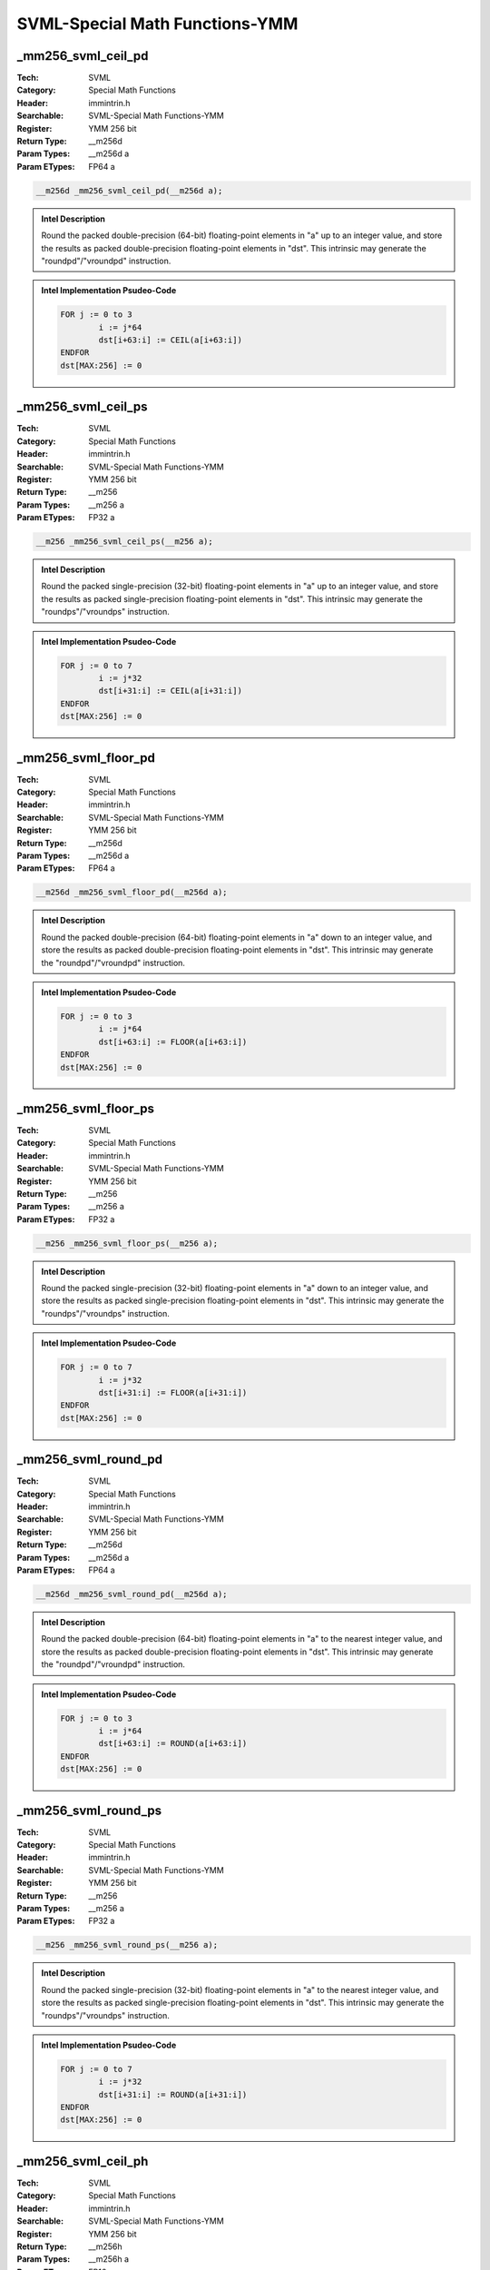 SVML-Special Math Functions-YMM
===============================

_mm256_svml_ceil_pd
-------------------
:Tech: SVML
:Category: Special Math Functions
:Header: immintrin.h
:Searchable: SVML-Special Math Functions-YMM
:Register: YMM 256 bit
:Return Type: __m256d
:Param Types:
    __m256d a
:Param ETypes:
    FP64 a

.. code-block:: C

    __m256d _mm256_svml_ceil_pd(__m256d a);

.. admonition:: Intel Description

    Round the packed double-precision (64-bit) floating-point elements in "a" up to an integer value, and store the results as packed double-precision floating-point elements in "dst". This intrinsic may generate the "roundpd"/"vroundpd" instruction.

.. admonition:: Intel Implementation Psudeo-Code

    .. code-block:: text

        
        FOR j := 0 to 3
        	i := j*64
        	dst[i+63:i] := CEIL(a[i+63:i])
        ENDFOR
        dst[MAX:256] := 0
        	

_mm256_svml_ceil_ps
-------------------
:Tech: SVML
:Category: Special Math Functions
:Header: immintrin.h
:Searchable: SVML-Special Math Functions-YMM
:Register: YMM 256 bit
:Return Type: __m256
:Param Types:
    __m256 a
:Param ETypes:
    FP32 a

.. code-block:: C

    __m256 _mm256_svml_ceil_ps(__m256 a);

.. admonition:: Intel Description

    Round the packed single-precision (32-bit) floating-point elements in "a" up to an integer value, and store the results as packed single-precision floating-point elements in "dst". This intrinsic may generate the "roundps"/"vroundps" instruction.

.. admonition:: Intel Implementation Psudeo-Code

    .. code-block:: text

        
        FOR j := 0 to 7
        	i := j*32
        	dst[i+31:i] := CEIL(a[i+31:i])
        ENDFOR
        dst[MAX:256] := 0
        	

_mm256_svml_floor_pd
--------------------
:Tech: SVML
:Category: Special Math Functions
:Header: immintrin.h
:Searchable: SVML-Special Math Functions-YMM
:Register: YMM 256 bit
:Return Type: __m256d
:Param Types:
    __m256d a
:Param ETypes:
    FP64 a

.. code-block:: C

    __m256d _mm256_svml_floor_pd(__m256d a);

.. admonition:: Intel Description

    Round the packed double-precision (64-bit) floating-point elements in "a" down to an integer value, and store the results as packed double-precision floating-point elements in "dst". This intrinsic may generate the "roundpd"/"vroundpd" instruction.

.. admonition:: Intel Implementation Psudeo-Code

    .. code-block:: text

        
        FOR j := 0 to 3
        	i := j*64
        	dst[i+63:i] := FLOOR(a[i+63:i])
        ENDFOR
        dst[MAX:256] := 0
        	

_mm256_svml_floor_ps
--------------------
:Tech: SVML
:Category: Special Math Functions
:Header: immintrin.h
:Searchable: SVML-Special Math Functions-YMM
:Register: YMM 256 bit
:Return Type: __m256
:Param Types:
    __m256 a
:Param ETypes:
    FP32 a

.. code-block:: C

    __m256 _mm256_svml_floor_ps(__m256 a);

.. admonition:: Intel Description

    Round the packed single-precision (32-bit) floating-point elements in "a" down to an integer value, and store the results as packed single-precision floating-point elements in "dst". This intrinsic may generate the "roundps"/"vroundps" instruction.

.. admonition:: Intel Implementation Psudeo-Code

    .. code-block:: text

        
        FOR j := 0 to 7
        	i := j*32
        	dst[i+31:i] := FLOOR(a[i+31:i])
        ENDFOR
        dst[MAX:256] := 0
        	

_mm256_svml_round_pd
--------------------
:Tech: SVML
:Category: Special Math Functions
:Header: immintrin.h
:Searchable: SVML-Special Math Functions-YMM
:Register: YMM 256 bit
:Return Type: __m256d
:Param Types:
    __m256d a
:Param ETypes:
    FP64 a

.. code-block:: C

    __m256d _mm256_svml_round_pd(__m256d a);

.. admonition:: Intel Description

    Round the packed double-precision (64-bit) floating-point elements in "a" to the nearest integer value, and store the results as packed double-precision floating-point elements in "dst". This intrinsic may generate the "roundpd"/"vroundpd" instruction.

.. admonition:: Intel Implementation Psudeo-Code

    .. code-block:: text

        
        FOR j := 0 to 3
        	i := j*64
        	dst[i+63:i] := ROUND(a[i+63:i])
        ENDFOR
        dst[MAX:256] := 0
        	

_mm256_svml_round_ps
--------------------
:Tech: SVML
:Category: Special Math Functions
:Header: immintrin.h
:Searchable: SVML-Special Math Functions-YMM
:Register: YMM 256 bit
:Return Type: __m256
:Param Types:
    __m256 a
:Param ETypes:
    FP32 a

.. code-block:: C

    __m256 _mm256_svml_round_ps(__m256 a);

.. admonition:: Intel Description

    Round the packed single-precision (32-bit) floating-point elements in "a" to the nearest integer value, and store the results as packed single-precision floating-point elements in "dst". This intrinsic may generate the "roundps"/"vroundps" instruction.

.. admonition:: Intel Implementation Psudeo-Code

    .. code-block:: text

        
        FOR j := 0 to 7
        	i := j*32
        	dst[i+31:i] := ROUND(a[i+31:i])
        ENDFOR
        dst[MAX:256] := 0
        	

_mm256_svml_ceil_ph
-------------------
:Tech: SVML
:Category: Special Math Functions
:Header: immintrin.h
:Searchable: SVML-Special Math Functions-YMM
:Register: YMM 256 bit
:Return Type: __m256h
:Param Types:
    __m256h a
:Param ETypes:
    FP16 a

.. code-block:: C

    __m256h _mm256_svml_ceil_ph(__m256h a);

.. admonition:: Intel Description

    Round the packed half-precision (16-bit) floating-point elements in "a" up to an integer value, and store the results as packed half-precision floating-point elements in "dst".

.. admonition:: Intel Implementation Psudeo-Code

    .. code-block:: text

        
        FOR j := 0 to 15
        	i := j*16
        	dst[i+15:i] := CEIL(a[i+15:i])
        ENDFOR
        dst[MAX:256] := 0
        

_mm256_svml_floor_ph
--------------------
:Tech: SVML
:Category: Special Math Functions
:Header: immintrin.h
:Searchable: SVML-Special Math Functions-YMM
:Register: YMM 256 bit
:Return Type: __m256h
:Param Types:
    __m256h a
:Param ETypes:
    FP16 a

.. code-block:: C

    __m256h _mm256_svml_floor_ph(__m256h a);

.. admonition:: Intel Description

    Round the packed half-precision (16-bit) floating-point elements in "a" down to an integer value, and store the results as packed half-precision floating-point elements in "dst".

.. admonition:: Intel Implementation Psudeo-Code

    .. code-block:: text

        
        FOR j := 0 to 15
        	i := j*16
        	dst[i+15:i] := FLOOR(a[i+15:i])
        ENDFOR
        dst[MAX:256] := 0
        

_mm256_svml_round_ph
--------------------
:Tech: SVML
:Category: Special Math Functions
:Header: immintrin.h
:Searchable: SVML-Special Math Functions-YMM
:Register: YMM 256 bit
:Return Type: __m256h
:Param Types:
    __m256h a
:Param ETypes:
    FP16 a

.. code-block:: C

    __m256h _mm256_svml_round_ph(__m256h a);

.. admonition:: Intel Description

    Round the packed half-precision (16-bit) floating-point elements in "a" to the nearest integer value, and store the results as packed half-precision floating-point elements in "dst".

.. admonition:: Intel Implementation Psudeo-Code

    .. code-block:: text

        
        FOR j := 0 to 15
        	i := j*16
        	dst[i+15:i] := ROUND(a[i+15:i])
        ENDFOR
        dst[MAX:256] := 0
        

_mm256_trunc_ph
---------------
:Tech: SVML
:Category: Special Math Functions
:Header: immintrin.h
:Searchable: SVML-Special Math Functions-YMM
:Register: YMM 256 bit
:Return Type: __m256h
:Param Types:
    __m256h a
:Param ETypes:
    FP16 a

.. code-block:: C

    __m256h _mm256_trunc_ph(__m256h a);

.. admonition:: Intel Description

    Truncate the packed half-precision (16-bit) floating-point elements in "a", and store the results as packed half-precision floating-point elements in "dst"

.. admonition:: Intel Implementation Psudeo-Code

    .. code-block:: text

        FOR j := 0 to 15
        	i := j*16
        	dst[i+15:i] := TRUNCATE(a[i+15:i])
        ENDFOR
        dst[MAX:256] := 0
        


